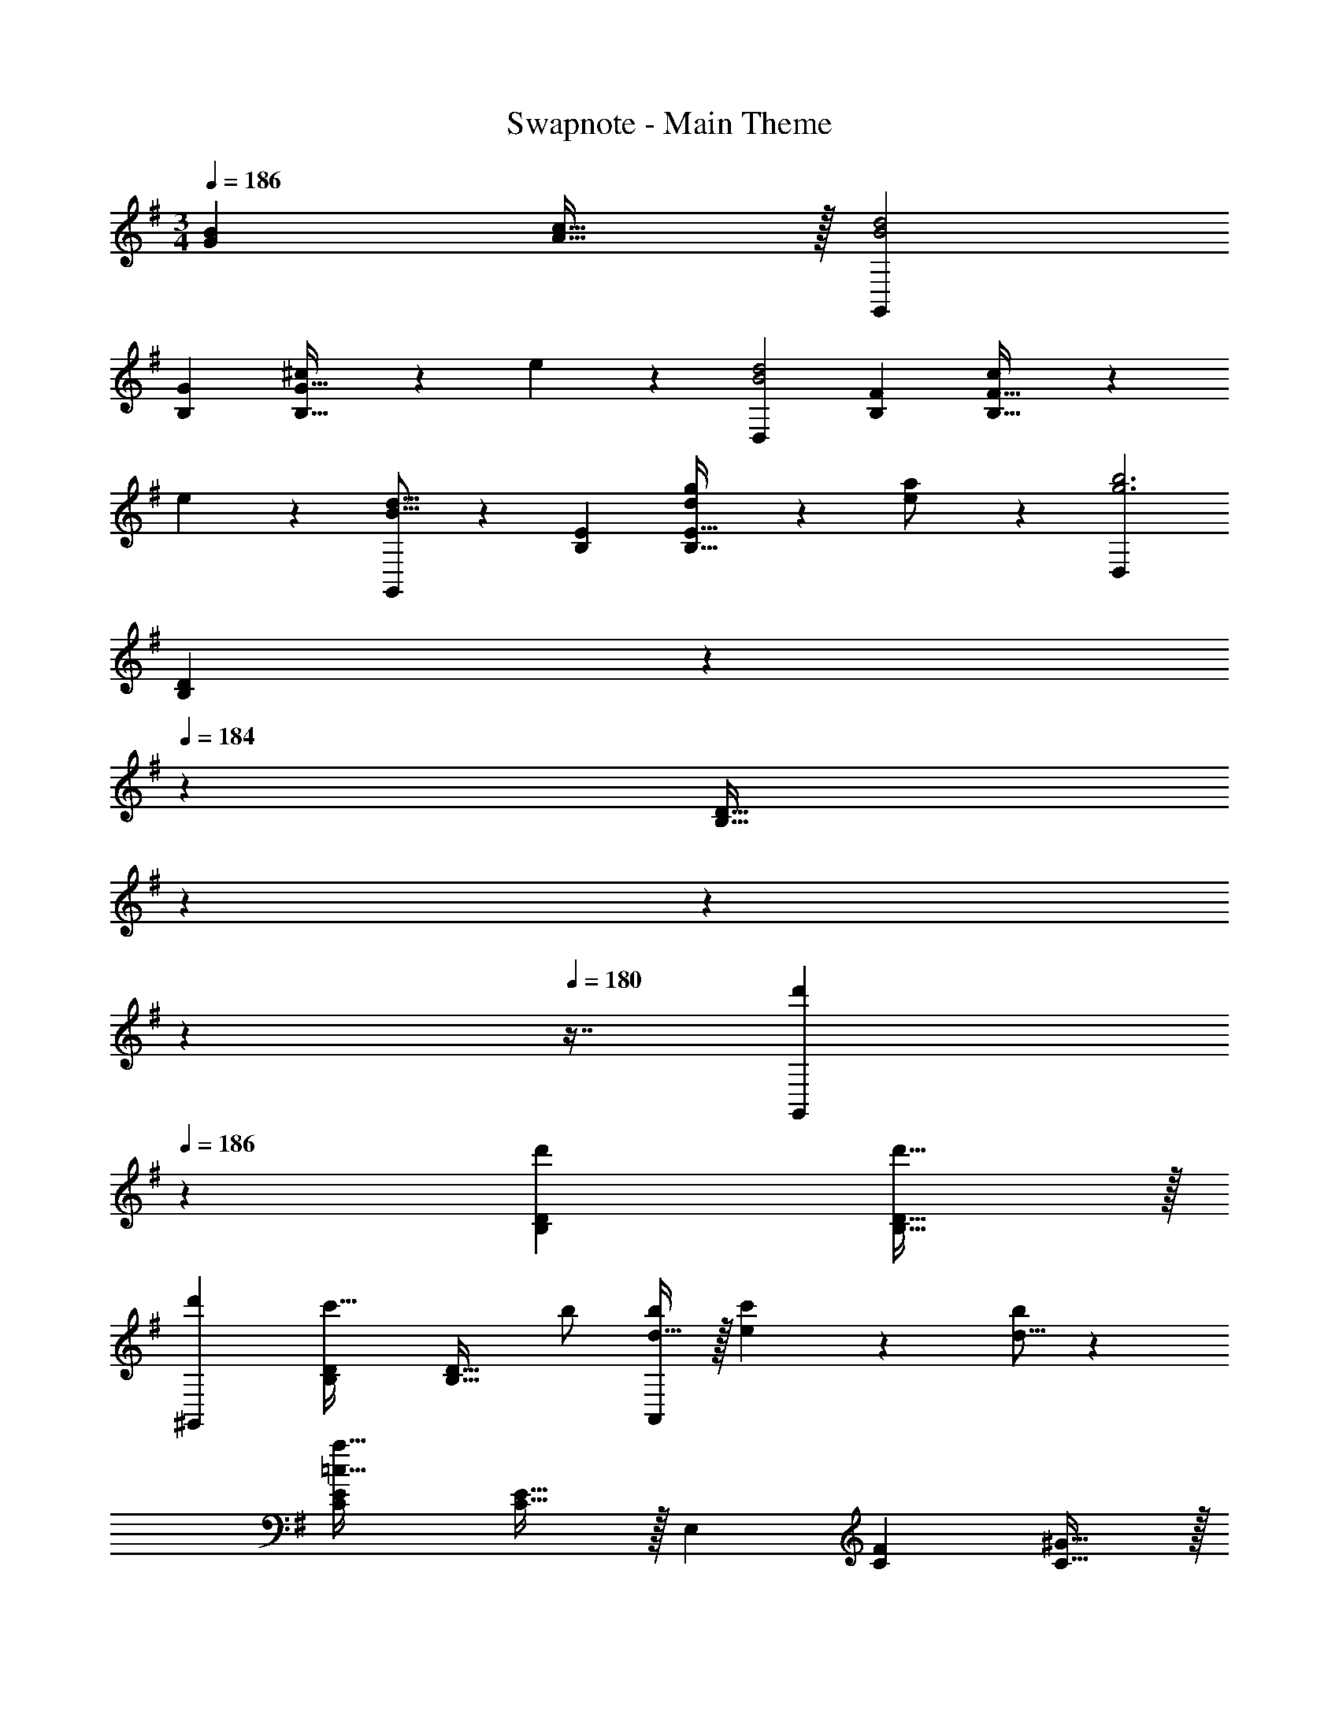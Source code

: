 X: 1
T: Swapnote - Main Theme
Z: ABC Generated by Starbound Composer
L: 1/4
M: 3/4
Q: 1/4=186
K: G
[z27/28GB] [A31/32c31/32] z/32 [G,,29/28B2d2] 
[z27/28B,G] [^c11/24B,31/32G31/32] z/24 e13/28 z/28 [D,29/28B2d2] [z27/28B,F] [c11/24B,31/32F31/32] z/24 
e13/28 z/28 [B13/16d13/16G,,29/28] z25/112 [z27/28B,E] [d11/24g/2B,31/32E31/32] z/24 [e13/28a/2] z/28 [D,29/28g3b3] 
[z9/14B,D] 
Q: 1/4=185
z5/28 
Q: 1/4=184
z/7 [z/32B,31/32D31/32] 
Q: 1/4=183
z17/96 
Q: 1/4=182
z13/72 
Q: 1/4=181
z25/144 
Q: 1/4=180
z7/16 [z/4d'29/28G,,29/28] 
Q: 1/4=186
z11/14 [z27/28d'B,D] [d'31/32B,31/32D31/32] z/32 
[d'29/28^G,,29/28] [z27/28B,Dc'47/32] [z/2B,31/32D31/32] b/2 [d11/32b5/14A,,29/28] z/32 [e3/10c'9/28] z/80 [d5/16b/3] z/28 
[z27/28CE=c159/32a159/32] [C31/32E31/32] z/32 E,29/28 [z27/28CF] [C31/32^G31/32] z/32 
[A,,29/28c2e2] [z9/14CA] 
Q: 1/4=185
z5/28 
Q: 1/4=184
z/7 [z/32^d11/24C31/32A31/32] 
Q: 1/4=183
z17/96 
Q: 1/4=182
z13/72 
Q: 1/4=181
z/9 [z/16f13/28] 
Q: 1/4=180
z7/16 [z/4E,29/28c2e2] 
Q: 1/4=186
z11/14 
[z27/28CG] [d11/24C31/32G31/32] z/24 f13/28 z/28 [c29/28e29/28A,,29/28] [z27/28C=G] [c11/24a/2C31/32G31/32] z/24 
[e13/28b/2] z/28 [D,29/28a3c'3] [z27/28CF] [C31/32F31/32] z/32 [e'29/28A,,29/28] 
[z27/28e'A,C] [e'31/32A,31/32C31/32] z/32 [e'29/28D,29/28] [z27/28f'^A,^C] [z/2A,31/32C31/32] 
e'/2 [e'11/32=G,,29/28] z/32 f'3/10 z/80 e'5/16 z/28 [z27/28B,Dd'3] [B,31/32D31/32] z/32 [G,29/28B,29/28D29/28] 
[z27/28e'G,B,] [f'31/32F,31/32D31/32] z/32 [g'/2E,29/28] z/32 b13/28 z9/224 [g'13/28G,D] z/28 b13/28 [g'31/32G,31/32D31/32] z/32 
A,,29/28 [z27/28af'G,C] [g31/32e'31/32G,31/32C31/32] z/32 [f'/2D,29/28] z/32 a13/28 z9/224 
[f'13/28F,C] z/28 a13/28 [f'31/32F,31/32C31/32] z/32 G,,29/28 [z27/28ge'F,B,] [f31/32d'31/32F,31/32B,31/32] z/32 
[e'/2E,29/28] z/32 e13/28 z9/224 [f13/28B,D] z/28 g13/28 [a11/24B,31/32D31/32] z/24 b13/28 z/28 [c'/2A,,29/28] z/32 ^c'13/28 z9/224 
[z27/28EGf'47/32] [z/2E31/32G31/32] e'/2 [D,29/28e'2] [z9/14CG] 
Q: 1/4=185
z5/28 
Q: 1/4=184
z/7 [z/32B,31/32F31/32d'2] 
Q: 1/4=183
z17/96 
Q: 1/4=182
z13/72 
Q: 1/4=181
z25/144 
Q: 1/4=180
z7/16 [z/4B,,29/28] 
Q: 1/4=186
z11/14 [z27/28e'CA] [f'31/32^D31/32B31/32] z/32 [g'/2E,29/28] z/32 
b13/28 z9/224 [g'13/28=DG] z/28 b13/28 [g'31/32D31/32G31/32] z/32 A,,29/28 [z27/28af'CA] 
[g31/32e'31/32C31/32G31/32] z/32 [a'/2F,,29/28] z/32 c'13/28 z9/224 [a'13/28CE] z/28 c'13/28 [a'31/32C31/32E31/32] z/32 
B,,29/28 [z27/28ag'^DA] [a31/32f'31/32D31/32A31/32] z/32 [b'/2g'/2G,,29/28] z/32 [a'13/28f'13/28] z9/224 
[g'13/28e'13/28B,E] z/28 [z/7f'13/28d'13/28] 
Q: 1/4=185
z5/28 
Q: 1/4=184
z/7 [z/32e'11/24c'11/24B,31/32E31/32] 
Q: 1/4=183
z17/96 
Q: 1/4=182
z13/72 
Q: 1/4=181
z/9 [z/16d'13/28b13/28] 
Q: 1/4=180
z7/16 [z/4c'/2a/2A,,29/28] 
Q: 1/4=186
z9/32 [b13/28g13/28] z9/224 [a13/28f13/28B,G] z/28 [c'13/28e13/28] [f'13/18C31/32G31/32] z/36 
e'/4 [D,29/28e'2] [z27/28CG] [C31/32F31/32d'127/32] z/32 [e/2C,29/28] z/32 f13/28 z9/224 
[z27/28=A,Eg63/32] [A,31/32E31/32] z/32 [=d/2B,,29/28] z/32 e13/28 z9/224 [f13/28A,F] z/28 g13/28 [a11/24A,31/32F31/32] z/24 
d'13/28 z/28 [b29/28E,29/28^G,29/28=D29/28] e13/28 z/28 d13/28 c11/24 z/24 B13/28 z/28 [A,,29/28c2] 
[z27/28=CE] [g31/32C31/32E31/32] z/32 [g11/32D,29/28] z/32 a3/10 z/80 g5/16 z/28 [z27/28fA,C] [e31/32A,31/32C31/32] z/32 
[f29/28G,,29/28] [z27/28DFB47/32] [z/2D31/32F31/32] f13/28 z/28 [C,29/28e3] 
[z9/14B,E] 
Q: 1/4=185
z5/28 
Q: 1/4=184
z/7 [z/32B,31/32E31/32] 
Q: 1/4=183
z17/96 
Q: 1/4=182
z13/72 
Q: 1/4=181
z25/144 
Q: 1/4=180
z7/16 [z/4d29/28A,,29/28] 
Q: 1/4=186
z11/14 [z27/28CGE47/32] [z/2C31/32G31/32] 
d13/28 z/28 [c29/28D,29/28] [z27/28CFa47/32] [z/2C31/32F31/32] f13/28 z/28 [G,,29/28e2] 
[z27/28CF] [B,31/32G31/32d2] z/32 ^G,,29/28 [z27/28cD=F] [B31/32D31/32F31/32] z/32 
[A,,29/28c2] [z27/28CE] [g31/32C31/32E31/32] z/32 [g11/32^A,,29/28] z/32 a3/10 z/80 g5/16 z/28 
[z27/28f^CE] [e31/32C31/32E31/32] z/32 [d29/28B,,29/28] [z27/28D^Ff47/32] [z/2D31/32F31/32] 
b13/28 z/28 [E,29/28d'2] [z27/28B,^G] [=c'31/32B,31/32G31/32] z/32 [b29/28=A,,29/28] 
[z27/28=CAe47/32] [z/2C31/32E31/32] b/2 [b29/28D,29/28] [z27/28CEe47/32] [z/2C31/32F31/32] 
b13/28 z/28 [=G,,29/28a3] [z27/28CE] [C31/32E31/32] z/32 [=G,29/28B,29/28D29/28g19/18] 
[z27/28B29/28] [zd29/28] [A,,29/28c2] [z27/28CE] [g31/32C31/32E31/32] z/32 
[g11/32D,29/28] z/32 a3/10 z/80 g5/16 z/28 [z27/28fA,C] [e31/32A,31/32C31/32] z/32 [f29/28G,,29/28] 
[z27/28DFB47/32] [z/2D31/32F31/32] f13/28 z/28 [C,29/28e3] [z9/14B,E] 
Q: 1/4=185
z5/28 
Q: 1/4=184
z/7 [z/32B,31/32E31/32] 
Q: 1/4=183
z17/96 
Q: 1/4=182
z13/72 
Q: 1/4=181
z25/144 
Q: 1/4=180
z7/16 [z/4d29/28A,,29/28] 
Q: 1/4=186
z11/14 [z27/28C=GE47/32] [z/2C31/32G31/32] d13/28 z/28 [c29/28D,29/28] 
[z27/28CFa47/32] [z/2C31/32F31/32] f13/28 z/28 [G,,29/28e2] [z27/28CF] [B,31/32G31/32d2] z/32 
^G,,29/28 [z27/28cD=F] [B31/32D31/32F31/32] z/32 [A,,29/28c2] 
[z27/28CE] [g31/32C31/32E31/32] z/32 [g11/32^A,,29/28] z/32 a3/10 z/80 g5/16 z/28 [z27/28f^CE] [e31/32C31/32E31/32] z/32 
[d29/28B,,29/28] [z27/28D^Ff47/32] [z/2D31/32F31/32] b13/28 z/28 [E,29/28d'2] 
[z27/28B,^G] [c'31/32B,31/32G31/32] z/32 [b29/28=A,,29/28] [z27/28=CAe47/32] [z/2C31/32E31/32] 
b/2 [b29/28D,29/28] [z27/28CEe47/32] [z/2C31/32F31/32] b13/28 z/28 [=G,,29/28a3] 
[z27/28CE] [C31/32E31/32] z/32 [B/2E,29/28g6] z/32 c13/28 z9/224 [d13/28B,D] z/28 e13/28 [d11/24B,31/32D31/32] z/24 
B13/28 z/28 [A11/32A,,29/28] z/32 B3/10 z/80 G5/16 z/28 [A13/28G,^C] z/28 B13/28 [^c11/24G,31/32C31/32] z/24 d13/28 z/28 [g29/28e29/28D,29/28G,29/28=C29/28] 
[z27/28=GB] [A31/32=c31/32] z/32 [G,,29/28B2d2] [z27/28B,G] [^c11/24B,31/32G31/32] z/24 
e13/28 z/28 [D,29/28B2d2] [z27/28B,F] [c11/24B,31/32F31/32] z/24 e13/28 z/28 [B13/16d13/16G,,29/28] z25/112 
[z27/28B,E] [d11/24g/2B,31/32E31/32] z/24 [e13/28a/2] z/28 [D,29/28g3b3] [z9/14B,D] 
Q: 1/4=185
z5/28 
Q: 1/4=184
z/7 [z/32B,31/32D31/32] 
Q: 1/4=183
z17/96 
Q: 1/4=182
z13/72 
Q: 1/4=181
z25/144 
Q: 1/4=180
z7/16 [z/4d'29/28G,,29/28] 
Q: 1/4=186
z11/14 [z27/28d'B,D] [d'31/32B,31/32D31/32] z/32 [d'29/28^G,,29/28] 
[z27/28B,Dc'47/32] [z/2B,31/32D31/32] b/2 [d11/32b5/14A,,29/28] z/32 [e3/10c'9/28] z/80 [d5/16b/3] z/28 [z27/28CE=c159/32a159/32] [C31/32E31/32] z/32 
E,29/28 [z27/28CF] [C31/32^G31/32] z/32 [A,,29/28c2e2] 
[z9/14CA] 
Q: 1/4=185
z5/28 
Q: 1/4=184
z/7 [z/32^d11/24C31/32A31/32] 
Q: 1/4=183
z17/96 
Q: 1/4=182
z13/72 
Q: 1/4=181
z/9 [z/16f13/28] 
Q: 1/4=180
z7/16 [z/4E,29/28c2e2] 
Q: 1/4=186
z11/14 [z27/28CG] [d11/24C31/32G31/32] z/24 
f13/28 z/28 [c29/28e29/28A,,29/28] [z27/28C=G] [c11/24a/2C31/32G31/32] z/24 [e13/28b/2] z/28 [D,29/28a3c'3] 
[z27/28CF] [C31/32F31/32] z/32 [e'29/28A,,29/28] [z27/28e'A,C] [e'31/32A,31/32C31/32] z/32 
[e'29/28D,29/28] [z27/28f'^A,^C] [z/2A,31/32C31/32] e'/2 [e'11/32=G,,29/28] z/32 f'3/10 z/80 e'5/16 z/28 
[z27/28B,Dd'3] [B,31/32D31/32] z/32 [G,29/28B,29/28D29/28] [z27/28e'G,B,] [f'31/32F,31/32D31/32] z/32 
[g'/2E,29/28] z/32 b13/28 z9/224 [g'13/28G,D] z/28 b13/28 [g'31/32G,31/32D31/32] z/32 A,,29/28 
[z27/28af'G,C] [g31/32e'31/32G,31/32C31/32] z/32 [f'/2D,29/28] z/32 a13/28 z9/224 [f'13/28F,C] z/28 a13/28 [f'31/32F,31/32C31/32] z/32 
G,,29/28 [z27/28ge'F,B,] [f31/32d'31/32F,31/32B,31/32] z/32 [e'/2E,29/28] z/32 e13/28 z9/224 
[f13/28B,D] z/28 g13/28 [a11/24B,31/32D31/32] z/24 b13/28 z/28 [c'/2A,,29/28] z/32 ^c'13/28 z9/224 [z27/28EGf'47/32] [z/2E31/32G31/32] 
e'/2 [D,29/28e'2] [z9/14CG] 
Q: 1/4=185
z5/28 
Q: 1/4=184
z/7 [z/32B,31/32F31/32d'2] 
Q: 1/4=183
z17/96 
Q: 1/4=182
z13/72 
Q: 1/4=181
z25/144 
Q: 1/4=180
z7/16 [z/4B,,29/28] 
Q: 1/4=186
z11/14 
[z27/28a=CE] [b31/32D31/32F31/32] z/32 [=c'/2A,,29/28] z/32 e13/28 z9/224 [c'13/28G,C] z/28 e13/28 [c'31/32G,31/32C31/32] z/32 
D,29/28 [z27/28bF,B,] [a31/32F,31/32B,31/32] z/32 [d'/2B,,29/28] z/32 f13/28 z9/224 
[d'13/28=A,D] z/28 f13/28 [d'31/32A,31/32D31/32] z/32 E,29/28 [z27/28c'^G,D] [b31/32G,31/32D31/32] z/32 
[e'/2C,29/28] z/32 d'13/28 z9/224 [c'13/28B,E] z/28 b13/28 [a11/24B,31/32E31/32] z/24 g13/28 z/28 [f/2D,29/28] z/32 e13/28 z9/224 
[=d13/28CE] z/28 f13/28 [b13/18C31/32F31/32] z/36 a/4 [G,,29/28a2] [z27/28CF] [=G,31/32B,31/32G31/32g127/32] z/32 
[A/2=F,29/28] z/32 B13/28 z9/224 [z27/28A,Dc63/32] [F,31/32A,31/32D31/32] z/32 [G/2E,29/28] z/32 A13/28 z9/224 
[B13/28B,D] z/28 c13/28 [d11/24E,31/32B,31/32D31/32] z/24 e13/28 z/28 [=f29/28D,29/28] [z27/28a] c'31/32 z/32 
[C,29/28b2] [z27/28EG] [g31/32E31/32G31/32] z/32 [G,29/28b2] 
[z27/28EG] [g31/32E31/32G31/32] z/32 [d/2D,29/28a3] z/32 e13/28 z9/224 [f13/28C=F] z/28 e13/28 [d11/24C31/32F31/32] z/24 
c13/28 z/28 [A29/28A,29/28] [z27/28fCF] [g31/32C31/32F31/32] z/32 [G,29/28a2] 
[z27/28CF] [f31/32C31/32F31/32] z/32 [G,29/28a2] [z27/28B,F] [f31/32B,31/32F31/32] z/32 
[c/2C,29/28g3] z/32 d13/28 z9/224 [e13/28CE] z/28 B13/28 [A11/24C31/32E31/32] z/24 G13/28 z/28 [E29/28C,29/28] 
[z27/28eEG] [f31/32D31/32G31/32] z/32 [^A,,29/28g2] [z27/28DG] [e31/32D31/32G31/32] z/32 
[=A,,29/28a2] [z27/28^CG] [e31/32C31/32G31/32] z/32 [g29/28D,29/28] 
[z27/28CGe47/32] [z/2C31/32G31/32] g13/28 z/28 [D,29/28f3] [z27/28DF] [D31/32F31/32] z/32 
[e29/28A,,29/28] [z27/28fB,D] [g31/32=C31/32E31/32] z/32 [a29/28D,29/28] 
[z27/28EGd'47/32] [z/2D31/32^F31/32] b13/28 z/28 [d/2G,,29/28a3] z/32 e13/28 z9/224 [d13/28CF] z/28 c13/28 [B11/24C31/32F31/32] z/24 
A13/28 z/28 [G29/28G,29/28B,29/28] [z9/14a] 
Q: 1/4=185
z5/28 
Q: 1/4=184
z/7 [z/32c'31/32] 
Q: 1/4=183
z17/96 
Q: 1/4=182
z13/72 
Q: 1/4=181
z25/144 
Q: 1/4=180
z7/16 [z/4C,29/28b2] 
Q: 1/4=186
z11/14 
[z27/28EG] [g31/32E31/32G31/32] z/32 [G,29/28b2] [z27/28EG] [g31/32E31/32G31/32] z/32 
[d/2D,29/28a3] z/32 e13/28 z9/224 [f13/28C=F] z/28 e13/28 [d11/24C31/32F31/32] z/24 c13/28 z/28 [A29/28A,29/28] 
[z27/28fCF] [g31/32C31/32F31/32] z/32 [G,29/28a2] [z27/28CF] [f31/32C31/32F31/32] z/32 
[G,29/28d'2] [z27/28^A,F] [b31/32A,31/32F31/32] z/32 [d/2a29/28G,29/28] z/32 e13/28 z9/224 
[d13/28A,Eg63/32] z/28 e13/28 [d11/24A,31/32D31/32] z/24 c13/28 z/28 [^A29/28C,29/28] [z27/28eG,A,] [f31/32A,31/32D31/32] z/32 
[F,29/28g2] [z27/28^G,^D] [f31/32G,31/32D31/32] z/32 [^A,,29/28^a2] 
[z9/14A,=D] 
Q: 1/4=185
z5/28 
Q: 1/4=184
z/7 [z/32g31/32A,31/32D31/32] 
Q: 1/4=183
z17/96 
Q: 1/4=182
z13/72 
Q: 1/4=181
z25/144 
Q: 1/4=180
z7/16 [z/4f/2G,,29/28] 
Q: 1/4=186
z9/32 d13/28 z9/224 [^d13/28A,F] z/28 f13/28 [g11/24A,31/32F31/32] z/24 
a13/28 z/28 [C,29/28d'2] [z27/28A,E] [c'31/32A,31/32E31/32] z/32 [a29/28F,29/28] 
[z27/28G,^Dc47/32] [z/2G,31/32D31/32] a13/28 z/28 [A,,29/28^g2] [z27/28CF] [C31/32F31/32] z/32 
[g29/28^D,29/28] [z27/28=DFA47/32] [z/2D31/32F31/32] g13/28 z/28 [^G,,29/28=g2] 
[z27/28^DG] [D31/32G31/32] z/32 [g29/28=D,29/28] [z27/28CGc47/32] [z/2C31/32G31/32] 
g13/28 z/28 [f29/28D,29/28] [z27/28C=Ac47/32] [z/2C31/32A31/32] f13/28 z/28 [=G,,29/28e3] 
[z27/28CA] [C31/32A31/32] z/32 [G,,29/28=d3] [z27/28=DB] [D31/32B31/32] z/32 
[^C/2E15/28=A,,29/28] z/32 [D13/28^F/2] z9/224 [E13/28G/2B,] z/28 [F13/28A/2] [E3/10G/3B,31/32] z7/160 [D3/10F9/28] z8/349 [C5/16E/3] z/48 [=C29/28F29/28D,29/28] 
[z27/28GB] [A31/32c31/32] z/32 [G,,29/28B2d2] [z27/28B,G] [^c11/24B,31/32G31/32] z/24 
e13/28 z/28 [D,29/28B2d2] [z27/28B,F] [c11/24B,31/32F31/32] z/24 e13/28 z/28 [B13/16d13/16G,,29/28] z25/112 
[z27/28B,E] [d11/24g/2B,31/32E31/32] z/24 [e13/28=a/2] z/28 [D,29/28g3b3] [z9/14B,D] 
Q: 1/4=185
z5/28 
Q: 1/4=184
z/7 [z/32B,31/32D31/32] 
Q: 1/4=183
z17/96 
Q: 1/4=182
z13/72 
Q: 1/4=181
z25/144 
Q: 1/4=180
z7/16 [z/4d'29/28G,,29/28] 
Q: 1/4=186
z11/14 [z27/28d'B,D] [d'31/32B,31/32D31/32] z/32 [d'29/28^G,,29/28] 
[z27/28B,Dc'47/32] [z/2B,31/32D31/32] b/2 [d11/32b5/14A,,29/28] z/32 [e3/10c'9/28] z/80 [d5/16b/3] z/28 [z27/28CE=c159/32a159/32] [C31/32E31/32] z/32 
E,29/28 [z27/28CF] [C31/32^G31/32] z/32 [A,,29/28c2e2] 
[z9/14CA] 
Q: 1/4=185
z5/28 
Q: 1/4=184
z/7 [z/32^d11/24C31/32A31/32] 
Q: 1/4=183
z17/96 
Q: 1/4=182
z13/72 
Q: 1/4=181
z/9 [z/16^f13/28] 
Q: 1/4=180
z7/16 [z/4E,29/28c2e2] 
Q: 1/4=186
z11/14 [z27/28CG] [d11/24C31/32G31/32] z/24 
f13/28 z/28 [c29/28e29/28A,,29/28] [z27/28C=G] [c11/24a/2C31/32G31/32] z/24 [e13/28b/2] z/28 [D,29/28a3c'3] 
[z27/28CF] [C31/32F31/32] z/32 [e'29/28A,,29/28] [z27/28e'=A,C] [e'31/32A,31/32C31/32] z/32 
[e'29/28D,29/28] [z27/28f'^A,^C] [z/2A,31/32C31/32] e'/2 [e'11/32=G,,29/28] z/32 f'3/10 z/80 e'5/16 z/28 
[z27/28B,Dd'3] [B,31/32D31/32] z/32 [=G,29/28B,29/28D29/28] [z27/28e'G,B,] [f'31/32^F,31/32D31/32] z/32 
[g'/2E,29/28] z/32 b13/28 z9/224 [g'13/28G,D] z/28 b13/28 [g'31/32G,31/32D31/32] z/32 A,,29/28 
[z27/28af'G,C] [g31/32e'31/32G,31/32C31/32] z/32 [f'/2D,29/28] z/32 a13/28 z9/224 [f'13/28F,C] z/28 a13/28 [f'31/32F,31/32C31/32] z/32 
G,,29/28 [z27/28ge'F,B,] [f31/32d'31/32F,31/32B,31/32] z/32 [e'/2E,29/28] z/32 e13/28 z9/224 
[f13/28B,D] z/28 g13/28 [a11/24B,31/32D31/32] z/24 b13/28 z/28 [c'/2A,,29/28] z/32 ^c'13/28 z9/224 [z27/28EGf'47/32] [z/2E31/32G31/32] 
e'/2 [D,29/28e'2] [z9/14CG] 
Q: 1/4=185
z5/28 
Q: 1/4=184
z/7 [z/32B,31/32F31/32d'2] 
Q: 1/4=183
z17/96 
Q: 1/4=182
z13/72 
Q: 1/4=181
z25/144 
Q: 1/4=180
z7/16 [z/4B,,29/28] 
Q: 1/4=186
z11/14 
[z27/28e'CA] [f'31/32^D31/32B31/32] z/32 [g'/2E,29/28] z/32 b13/28 z9/224 [g'13/28=DG] z/28 b13/28 [g'31/32D31/32G31/32] z/32 
A,,29/28 [z27/28af'CA] [g31/32e'31/32C31/32G31/32] z/32 [a'/2F,,29/28] z/32 c'13/28 z9/224 
[a'13/28CE] z/28 c'13/28 [a'31/32C31/32E31/32] z/32 B,,29/28 [z27/28ag'^DA] [a31/32f'31/32D31/32A31/32] z/32 
[b'/2g'/2G,,29/28] z/32 [a'13/28f'13/28] z9/224 [g'13/28e'13/28B,E] z/28 [z/7f'13/28d'13/28] 
Q: 1/4=185
z5/28 
Q: 1/4=184
z/7 [z/32e'11/24c'11/24B,31/32E31/32] 
Q: 1/4=183
z17/96 
Q: 1/4=182
z13/72 
Q: 1/4=181
z/9 [z/16d'13/28b13/28] 
Q: 1/4=180
z7/16 [z/4c'/2a/2A,,29/28] 
Q: 1/4=186
z9/32 [b13/28g13/28] z9/224 
[a13/28f13/28B,G] z/28 [c'13/28e13/28] [f'13/18C31/32G31/32] z/36 e'/4 [D,29/28e'2] [z27/28CG] [C31/32F31/32d'127/32] z/32 
[e/2C,29/28] z/32 f13/28 z9/224 [z27/28=A,Eg63/32] [A,31/32E31/32] z/32 [=d/2B,,29/28] z/32 e13/28 z9/224 
[f13/28A,F] z/28 g13/28 [a11/24A,31/32F31/32] z/24 d'13/28 z/28 [b29/28E,29/28^G,29/28=D29/28] e13/28 z/28 d13/28 c11/24 z/24 
B13/28 z/28 [A,,29/28c2] [z27/28=CE] [g31/32C31/32E31/32] z/32 [g11/32D,29/28] z/32 a3/10 z/80 
g5/16 z/28 [z27/28fA,C] [e31/32A,31/32C31/32] z/32 [f29/28G,,29/28] [z27/28DFB47/32] 
[z/2D31/32F31/32] f13/28 z/28 [C,29/28e3] [z9/14B,E] 
Q: 1/4=185
z5/28 
Q: 1/4=184
z/7 [z/32B,31/32E31/32] 
Q: 1/4=183
z17/96 
Q: 1/4=182
z13/72 
Q: 1/4=181
z25/144 
Q: 1/4=180
z7/16 
[z/4d29/28A,,29/28] 
Q: 1/4=186
z11/14 [z27/28CGE47/32] [z/2C31/32G31/32] d13/28 z/28 [c29/28D,29/28] 
[z27/28CFa47/32] [z/2C31/32F31/32] f13/28 z/28 [G,,29/28e2] [z27/28CF] [B,31/32G31/32d2] z/32 
^G,,29/28 [z27/28cD=F] [B31/32D31/32F31/32] z/32 [A,,29/28c2] 
[z27/28CE] [g31/32C31/32E31/32] z/32 [g11/32^A,,29/28] z/32 a3/10 z/80 g5/16 z/28 [z27/28f^CE] [e31/32C31/32E31/32] z/32 
[d29/28B,,29/28] [z27/28D^Ff47/32] [z/2D31/32F31/32] b13/28 z/28 [E,29/28d'2] 
[z27/28B,^G] [=c'31/32B,31/32G31/32] z/32 [b29/28=A,,29/28] [z27/28=CAe47/32] [z/2C31/32E31/32] 
b/2 [b29/28D,29/28] [z27/28CEe47/32] [z/2C31/32F31/32] b13/28 z/28 [=G,,29/28a3] 
[z27/28CE] [C31/32E31/32] z/32 [=G,29/28B,29/28D29/28g19/18] [z27/28B29/28] [zd29/28] 
[A,,29/28c2] [z27/28CE] [g31/32C31/32E31/32] z/32 [g11/32D,29/28] z/32 a3/10 z/80 g5/16 z/28 
[z27/28fA,C] [e31/32A,31/32C31/32] z/32 [f29/28G,,29/28] [z27/28DFB47/32] [z/2D31/32F31/32] 
f13/28 z/28 [C,29/28e3] [z9/14B,E] 
Q: 1/4=185
z5/28 
Q: 1/4=184
z/7 [z/32B,31/32E31/32] 
Q: 1/4=183
z17/96 
Q: 1/4=182
z13/72 
Q: 1/4=181
z25/144 
Q: 1/4=180
z7/16 [z/4d29/28A,,29/28] 
Q: 1/4=186
z11/14 
[z27/28C=GE47/32] [z/2C31/32G31/32] d13/28 z/28 [c29/28D,29/28] [z27/28CFa47/32] [z/2C31/32F31/32] 
f13/28 z/28 [G,,29/28e2] [z27/28CF] [B,31/32G31/32d2] z/32 ^G,,29/28 
[z27/28cD=F] [B31/32D31/32F31/32] z/32 [A,,29/28c2] [z27/28CE] [g31/32C31/32E31/32] z/32 
[g11/32^A,,29/28] z/32 a3/10 z/80 g5/16 z/28 [z27/28f^CE] [e31/32C31/32E31/32] z/32 [d29/28B,,29/28] 
[z27/28D^Ff47/32] [z/2D31/32F31/32] b13/28 z/28 [E,29/28d'2] [z27/28B,^G] [c'31/32B,31/32G31/32] z/32 
[b29/28=A,,29/28] [z27/28=CAe47/32] [z/2C31/32E31/32] b/2 [b29/28D,29/28] 
[z27/28CEe47/32] [z/2C31/32F31/32] b13/28 z/28 [=G,,29/28a3] [z27/28CE] [C31/32E31/32] z/32 
[B/2E,29/28g6] z/32 c13/28 z9/224 [d13/28B,D] z/28 e13/28 [d11/24B,31/32D31/32] z/24 B13/28 z/28 [A11/32A,,29/28] z/32 B3/10 z/80 G5/16 z/28 
[A13/28G,^C] z/28 B13/28 [^c11/24G,31/32C31/32] z/24 d13/28 z/28 [g29/28e29/28D,29/28G,29/28=C29/28] [z27/28=GB] [A31/32=c31/32] z/32 
[G,,29/28B2d2] [z27/28B,G] [^c11/24B,31/32G31/32] z/24 e13/28 z/28 [D,29/28B2d2] 
[z27/28B,F] [c11/24B,31/32F31/32] z/24 e13/28 z/28 [B13/16d13/16G,,29/28] z25/112 [z27/28B,E] [d11/24g/2B,31/32E31/32] z/24 
[e13/28a/2] z/28 [D,29/28g3b3] [z9/14B,D] 
Q: 1/4=185
z5/28 
Q: 1/4=184
z/7 [z/32B,31/32D31/32] 
Q: 1/4=183
z17/96 
Q: 1/4=182
z13/72 
Q: 1/4=181
z25/144 
Q: 1/4=180
z7/16 [z/4d'29/28G,,29/28] 
Q: 1/4=186
z11/14 
[z27/28d'B,D] [d'31/32B,31/32D31/32] z/32 [d'29/28^G,,29/28] [z27/28B,Dc'47/32] [z/2B,31/32D31/32] 
b/2 [d11/32b5/14A,,29/28] z/32 [e3/10c'9/28] z/80 [d5/16b/3] z/28 [z27/28CE=c159/32a159/32] [C31/32E31/32] z/32 E,29/28 
[z27/28CF] [C31/32^G31/32] z/32 [A,,29/28c2e2] [z9/14CA] 
Q: 1/4=185
z5/28 
Q: 1/4=184
z/7 [z/32^d11/24C31/32A31/32] 
Q: 1/4=183
z17/96 
Q: 1/4=182
z13/72 
Q: 1/4=181
z/9 [z/16f13/28] 
Q: 1/4=180
z7/16 [z/4E,29/28c2e2] 
Q: 1/4=186
z11/14 [z27/28CG] [d11/24C31/32G31/32] z/24 f13/28 z/28 [c29/28e29/28A,,29/28] 
[z27/28C=G] [c11/24a/2C31/32G31/32] z/24 [e13/28b/2] z/28 [D,29/28a3c'3] [z27/28CF] [C31/32F31/32] z/32 
[e'29/28A,,29/28] [z27/28e'A,C] [e'31/32A,31/32C31/32] z/32 [e'29/28D,29/28] 
[z27/28f'^A,^C] [z/2A,31/32C31/32] e'/2 [e'11/32=G,,29/28] z/32 f'3/10 z/80 e'5/16 z/28 [z27/28B,Dd'3] [B,31/32D31/32] z/32 
[G,29/28B,29/28D29/28] [z27/28e'G,B,] [f'31/32F,31/32D31/32] z/32 [g'/2E,29/28] z/32 b13/28 z9/224 
[g'13/28G,D] z/28 b13/28 [g'31/32G,31/32D31/32] z/32 A,,29/28 [z27/28af'G,C] [g31/32e'31/32G,31/32C31/32] z/32 
[f'/2D,29/28] z/32 a13/28 z9/224 [f'13/28F,C] z/28 a13/28 [f'31/32F,31/32C31/32] z/32 G,,29/28 
[z27/28ge'F,B,] [f31/32d'31/32F,31/32B,31/32] z/32 [e'/2E,29/28] z/32 e13/28 z9/224 [f13/28B,D] z/28 g13/28 [a11/24B,31/32D31/32] z/24 
b13/28 z/28 [c'/2A,,29/28] z/32 ^c'13/28 z9/224 [z27/28EGf'47/32] [z/2E31/32G31/32] e'/2 [D,29/28e'2] 
[z9/14CG] 
Q: 1/4=185
z5/28 
Q: 1/4=184
z/7 [z/32B,31/32F31/32d'2] 
Q: 1/4=183
z17/96 
Q: 1/4=182
z13/72 
Q: 1/4=181
z25/144 
Q: 1/4=180
z7/16 [z/4B,,29/28] 
Q: 1/4=186
z11/14 [z27/28a=CE] [b31/32D31/32F31/32] z/32 
[=c'/2A,,29/28] z/32 e13/28 z9/224 [c'13/28G,C] z/28 e13/28 [c'31/32G,31/32C31/32] z/32 D,29/28 
[z27/28bF,B,] [a31/32F,31/32B,31/32] z/32 [d'/2B,,29/28] z/32 f13/28 z9/224 [d'13/28=A,D] z/28 f13/28 [d'31/32A,31/32D31/32] z/32 
E,29/28 [z27/28c'^G,D] [b31/32G,31/32D31/32] z/32 [e'/2C,29/28] z/32 d'13/28 z9/224 
[c'13/28B,E] z/28 b13/28 [a11/24B,31/32E31/32] z/24 g13/28 z/28 [f/2D,29/28] z/32 e13/28 z9/224 [=d13/28CE] z/28 f13/28 [b13/18C31/32F31/32] z/36 
a/4 [G,,29/28a2] [z27/28CF] [=G,31/32B,31/32G31/32g127/32] z/32 [A/2=F,29/28] z/32 B13/28 z9/224 
[z27/28A,Dc63/32] [F,31/32A,31/32D31/32] z/32 [G/2E,29/28] z/32 A13/28 z9/224 [B13/28B,D] z/28 c13/28 [d11/24E,31/32B,31/32D31/32] z/24 
e13/28 z/28 [=f29/28D,29/28] [z27/28a] c'31/32 z/32 [C,29/28b2] 
[z27/28EG] [g31/32E31/32G31/32] z/32 [G,29/28b2] [z27/28EG] [g31/32E31/32G31/32] z/32 
[d/2D,29/28a3] z/32 e13/28 z9/224 [f13/28C=F] z/28 e13/28 [d11/24C31/32F31/32] z/24 c13/28 z/28 [A29/28A,29/28] 
[z27/28fCF] [g31/32C31/32F31/32] z/32 [G,29/28a2] [z27/28CF] [f31/32C31/32F31/32] z/32 
[G,29/28a2] [z27/28B,F] [f31/32B,31/32F31/32] z/32 [c/2C,29/28g3] z/32 d13/28 z9/224 
[e13/28CE] z/28 B13/28 [A11/24C31/32E31/32] z/24 G13/28 z/28 [E29/28C,29/28] [z27/28eEG] [f31/32D31/32G31/32] z/32 
[^A,,29/28g2] [z27/28DG] [e31/32D31/32G31/32] z/32 [=A,,29/28a2] 
[z27/28^CG] [e31/32C31/32G31/32] z/32 [g29/28D,29/28] [z27/28CGe47/32] [z/2C31/32G31/32] 
g13/28 z/28 [D,29/28f3] [z27/28DF] [D31/32F31/32] z/32 [e29/28A,,29/28] 
[z27/28fB,D] [g31/32=C31/32E31/32] z/32 [a29/28D,29/28] [z27/28EGd'47/32] [z/2D31/32^F31/32] 
b13/28 z/28 [d/2G,,29/28a3] z/32 e13/28 z9/224 [d13/28CF] z/28 c13/28 [B11/24C31/32F31/32] z/24 A13/28 z/28 [G29/28G,29/28B,29/28] 
[z9/14a] 
Q: 1/4=185
z5/28 
Q: 1/4=184
z/7 [z/32c'31/32] 
Q: 1/4=183
z17/96 
Q: 1/4=182
z13/72 
Q: 1/4=181
z25/144 
Q: 1/4=180
z7/16 [z/4C,29/28b2] 
Q: 1/4=186
z11/14 [z27/28EG] [g31/32E31/32G31/32] z/32 
[G,29/28b2] [z27/28EG] [g31/32E31/32G31/32] z/32 [d/2D,29/28a3] z/32 e13/28 z9/224 
[f13/28C=F] z/28 e13/28 [d11/24C31/32F31/32] z/24 c13/28 z/28 [A29/28A,29/28] [z27/28fCF] [g31/32C31/32F31/32] z/32 
[G,29/28a2] [z27/28CF] [f31/32C31/32F31/32] z/32 [G,29/28d'2] 
[z27/28^A,F] [b31/32A,31/32F31/32] z/32 [d/2a29/28G,29/28] z/32 e13/28 z9/224 [d13/28A,Eg63/32] z/28 e13/28 [d11/24A,31/32D31/32] z/24 
c13/28 z/28 [^A29/28C,29/28] [z27/28eG,A,] [f31/32A,31/32D31/32] z/32 [F,29/28g2] 
[z27/28^G,^D] [f31/32G,31/32D31/32] z/32 [^A,,29/28^a2] [z9/14A,=D] 
Q: 1/4=185
z5/28 
Q: 1/4=184
z/7 [z/32g31/32A,31/32D31/32] 
Q: 1/4=183
z17/96 
Q: 1/4=182
z13/72 
Q: 1/4=181
z25/144 
Q: 1/4=180
z7/16 [z/4f/2G,,29/28] 
Q: 1/4=186
z9/32 d13/28 z9/224 [^d13/28A,F] z/28 f13/28 [g11/24A,31/32F31/32] z/24 a13/28 z/28 [C,29/28d'2] 
[z27/28A,E] [c'31/32A,31/32E31/32] z/32 [a29/28F,29/28] [z27/28G,^Dc47/32] [z/2G,31/32D31/32] 
a13/28 z/28 [A,,29/28^g2] [z27/28CF] [C31/32F31/32] z/32 [g29/28^D,29/28] 
[z27/28=DFA47/32] [z/2D31/32F31/32] g13/28 z/28 [^G,,29/28=g2] [z27/28^DG] [D31/32G31/32] z/32 
[g29/28=D,29/28] [z27/28CGc47/32] [z/2C31/32G31/32] g13/28 z/28 [f29/28D,29/28] 
[z27/28C=Ac47/32] [z/2C31/32A31/32] f13/28 z/28 [=G,,29/28e3] [z27/28CA] [C31/32A31/32] z/32 
[G,,29/28=d3] [z27/28=DB] [D31/32B31/32] z/32 [^C/2E15/28=A,,29/28] z/32 [D13/28^F/2] z9/224 
[E13/28G/2B,] z/28 [F13/28A/2] [E3/10G/3B,31/32] z7/160 [D3/10F9/28] z8/349 [C5/16E/3] z/48 [=C29/28F29/28D,29/28] [z27/28GB] [A31/32c31/32] 
